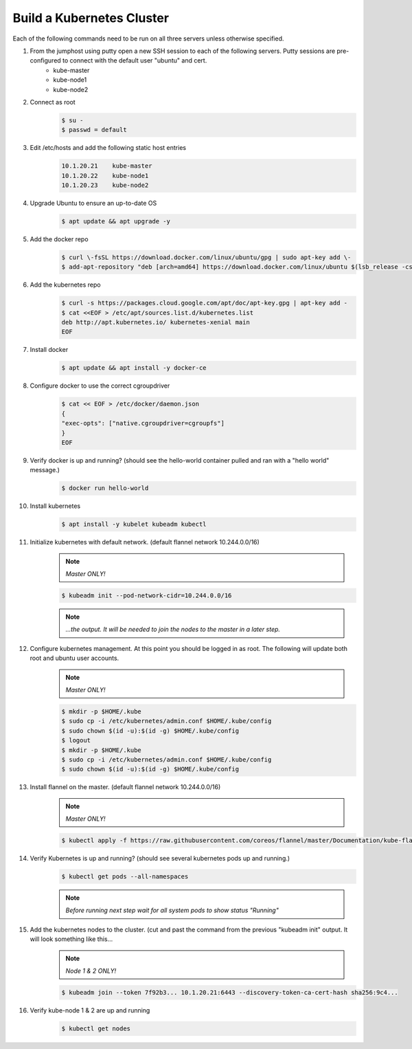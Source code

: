 Build a Kubernetes Cluster
==========================
Each of the following commands need to be run on all three servers unless otherwise specified.

#. From the jumphost using putty open a new SSH session to each of the following servers. Putty sessions are pre-configured to connect with the default user "ubuntu" and cert.
    - kube-master
    - kube-node1
    - kube-node2
#. Connect as root
    .. code:: bash

        $ su -
        $ passwd = default

#. Edit /etc/hosts and add the following static host entries
    .. code:: bash

        10.1.20.21    kube-master
        10.1.20.22    kube-node1
        10.1.20.23    kube-node2

#. Upgrade Ubuntu to ensure an up-to-date OS
    .. code:: bash

        $ apt update && apt upgrade -y

#. Add the docker repo
    .. code:: bash

        $ curl \-fsSL https://download.docker.com/linux/ubuntu/gpg | sudo apt-key add \-
        $ add-apt-repository "deb [arch=amd64] https://download.docker.com/linux/ubuntu $(lsb_release -cs) stable"

#. Add the kubernetes repo
    .. code:: bash

        $ curl -s https://packages.cloud.google.com/apt/doc/apt-key.gpg | apt-key add -
        $ cat <<EOF > /etc/apt/sources.list.d/kubernetes.list
        deb http://apt.kubernetes.io/ kubernetes-xenial main
        EOF

#. Install docker
    .. code:: bash

        $ apt update && apt install -y docker-ce

#. Configure docker to use the correct cgroupdriver
    .. code:: bash

        $ cat << EOF > /etc/docker/daemon.json
        {
        "exec-opts": ["native.cgroupdriver=cgroupfs"]
        }
        EOF
#. Verify docker is up and running? (should see the hello-world container pulled and ran with a "hello world" message.)
    .. code:: bash

        $ docker run hello-world

#. Install kubernetes
    .. code:: bash

        $ apt install -y kubelet kubeadm kubectl

#. Initialize kubernetes with default network. (default flannel network 10.244.0.0/16)
    .. note:: *Master ONLY!*
    .. code:: bash

        $ kubeadm init --pod-network-cidr=10.244.0.0/16

    .. note:: *...the output.  It will be needed to join the nodes to the master in a later step.*
#. Configure kubernetes management.  At this point you should be logged in as root.  The following will update both root and ubuntu user accounts.
    .. note:: *Master ONLY!*
    .. code:: bash

        $ mkdir -p $HOME/.kube
        $ sudo cp -i /etc/kubernetes/admin.conf $HOME/.kube/config
        $ sudo chown $(id -u):$(id -g) $HOME/.kube/config
        $ logout
        $ mkdir -p $HOME/.kube
        $ sudo cp -i /etc/kubernetes/admin.conf $HOME/.kube/config
        $ sudo chown $(id -u):$(id -g) $HOME/.kube/config

#. Install flannel on the master. (default flannel network 10.244.0.0/16)
    .. note:: *Master ONLY!*
    .. code:: bash

        $ kubectl apply -f https://raw.githubusercontent.com/coreos/flannel/master/Documentation/kube-flannel.yml

#. Verify Kubernetes is up and running? (should see several kubernetes pods up and running.)
    .. code:: bash

        $ kubectl get pods --all-namespaces

    .. note:: *Before running next step wait for all system pods to show status "Running"*
#. Add the kubernetes nodes to the cluster. (cut and past the command from the previous "kubeadm init" output. It will look something like this...
    .. note:: *Node 1 & 2 ONLY!*
    .. code:: bash

        $ kubeadm join --token 7f92b3... 10.1.20.21:6443 --discovery-token-ca-cert-hash sha256:9c4...

#. Verify kube-node 1 & 2 are up and running
    .. code:: bash

        $ kubectl get nodes
